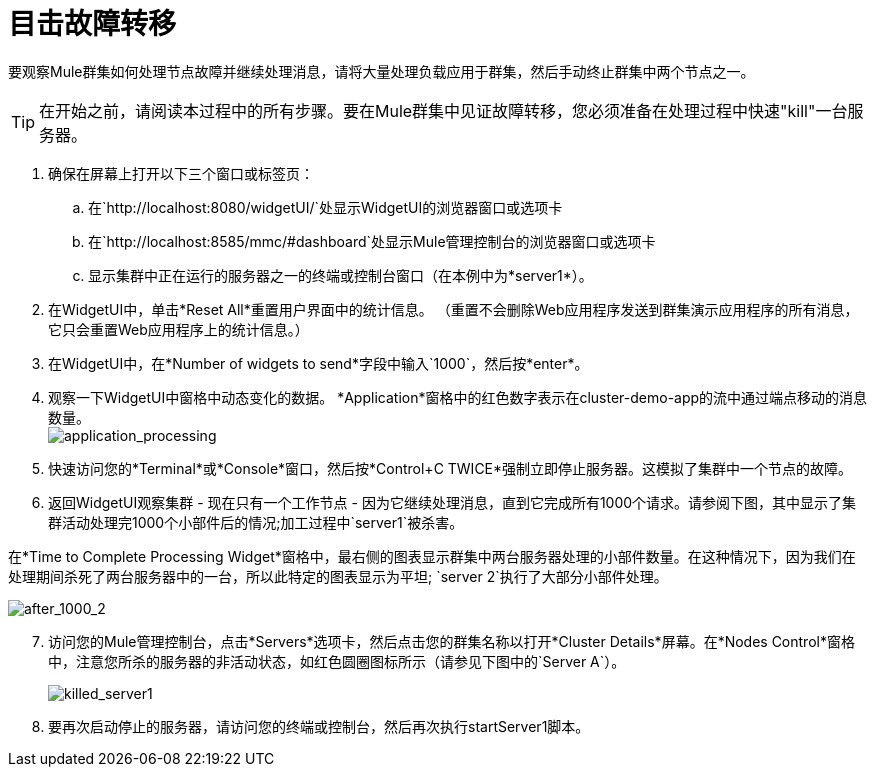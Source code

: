 = 目击故障转移
:keywords: clusters, deploy

要观察Mule群集如何处理节点故障并继续处理消息，请将大量处理负载应用于群集，然后手动终止群集中两个节点之一。

[TIP]
在开始之前，请阅读本过程中的所有步骤。要在Mule群集中见证故障转移，您必须准备在处理过程中快速"kill"一台服务器。

. 确保在屏幕上打开以下三个窗口或标签页：

.. 在`+http://localhost:8080/widgetUI/+`处显示WidgetUI的浏览器窗口或选项卡

.. 在`+http://localhost:8585/mmc/#dashboard+`处显示Mule管理控制台的浏览器窗口或选项卡

.. 显示集群中正在运行的服务器之一的终端或控制台窗口（在本例中为*server1*）。

. 在WidgetUI中，单击*Reset All*重置用户界面中的统计信息。 （重置不会删除Web应用程序发送到群集演示应用程序的所有消息，它只会重置Web应用程序上的统计信息。）

. 在WidgetUI中，在*Number of widgets to send*字段中输入`1000`，然后按*enter*。

. 观察一下WidgetUI中窗格中动态变化的数据。 *Application*窗格中的红色数字表示在cluster-demo-app的流中通过端点移动的消息数量。 +
image:application_processing.png[application_processing]

. 快速访问您的*Terminal*或*Console*窗口，然后按*Control+C TWICE*强制立即停止服务器。这模拟了集群中一个节点的故障。

. 返回WidgetUI观察集群 - 现在只有一个工作节点 - 因为它继续处理消息，直到它完成所有1000个请求。请参阅下图，其中显示了集群活动处理完1000个小部件后的情况;加工过程中`server1`被杀害。

在*Time to Complete Processing Widget*窗格中，最右侧的图表显示群集中两台服务器处理的小部件数量。在这种情况下，因为我们在处理期间杀死了两台服务器中的一台，所以此特定的图表显示为平坦; `server 2`执行了大部分小部件处理。

image:after_1000_2.png[after_1000_2]

[start=7]
. 访问您的Mule管理控制台，点击*Servers*选项卡，然后点击您的群集名称以打开*Cluster Details*屏幕。在*Nodes Control*窗格中，注意您所杀的服务器的非活动状态，如红色圆圈图标所示（请参见下图中的`Server A`）。
+
image:killed_server1.png[killed_server1]

. 要再次启动停止的服务器，请访问您的终端或控制台，然后再次执行startServer1脚本。
